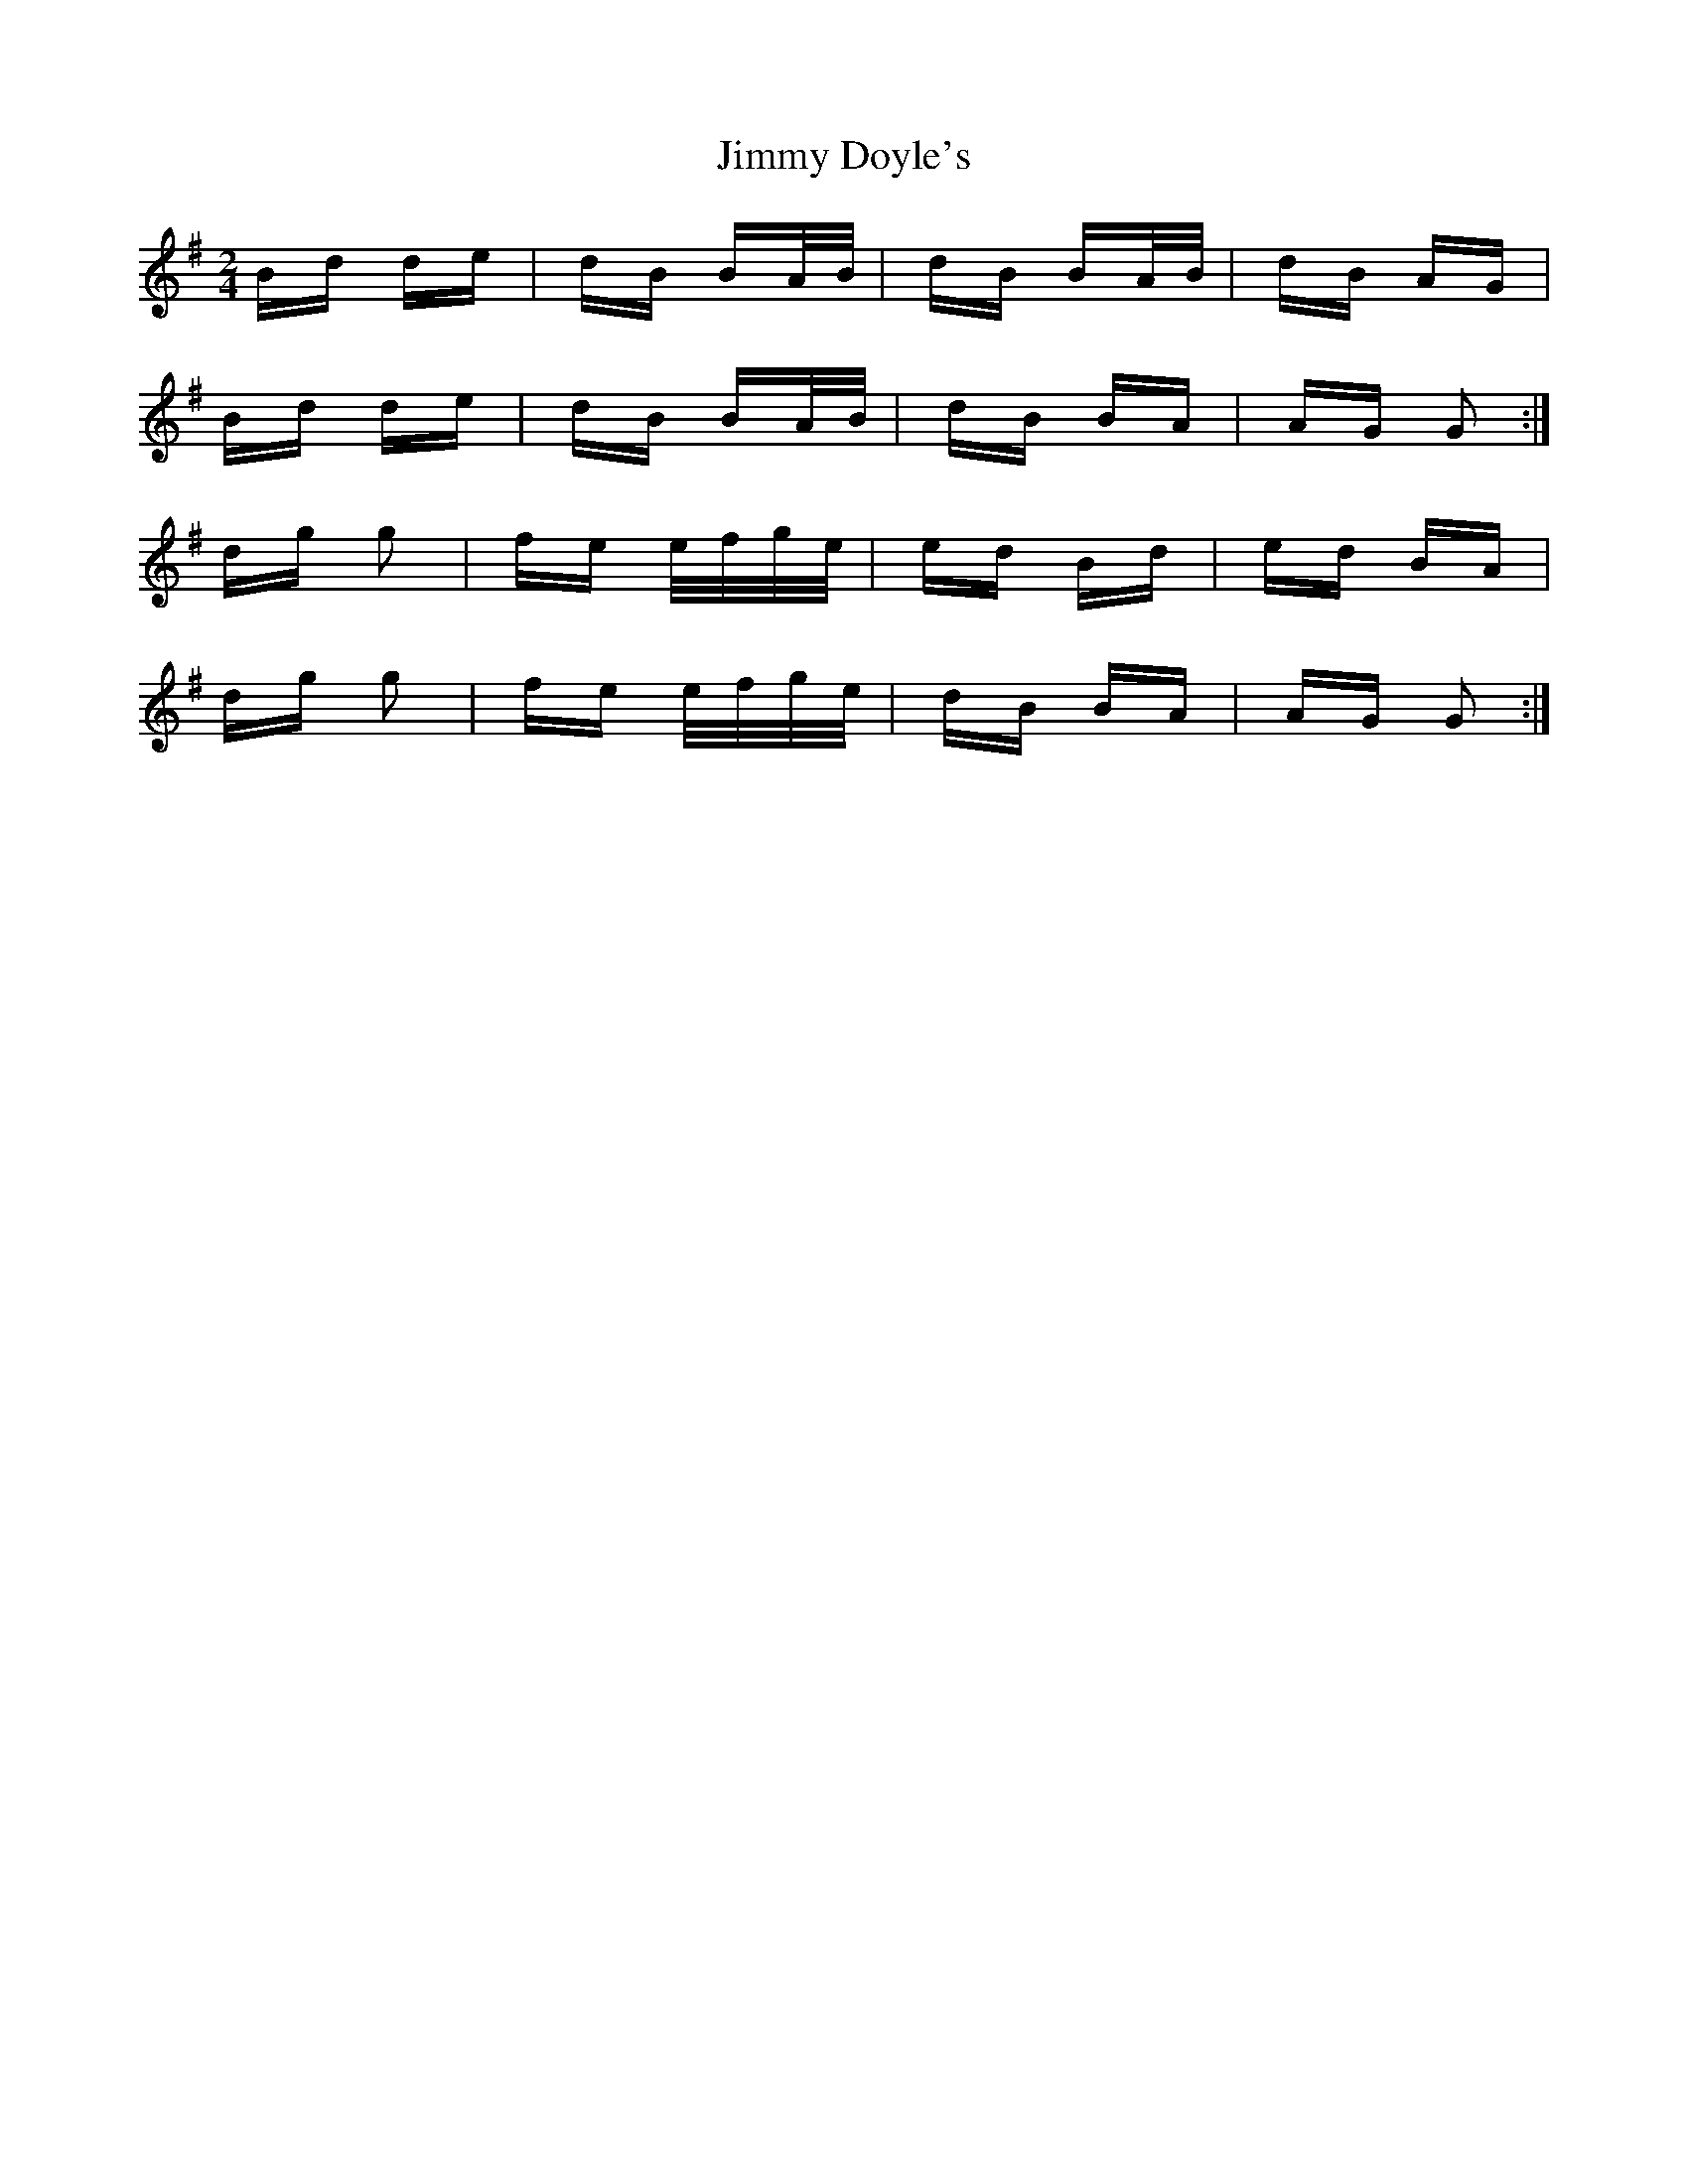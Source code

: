 X: 20027
T: Jimmy Doyle's
R: polka
M: 2/4
K: Gmajor
Bd de|dB BA/B/|dB BA/B/|dB AG|
Bd de|dB BA/B/|dB BA|AG G2:|
dg g2|fe e/f/g/e/|ed Bd|ed BA|
dg g2|fe e/f/g/e/|dB BA|AG G2:|

